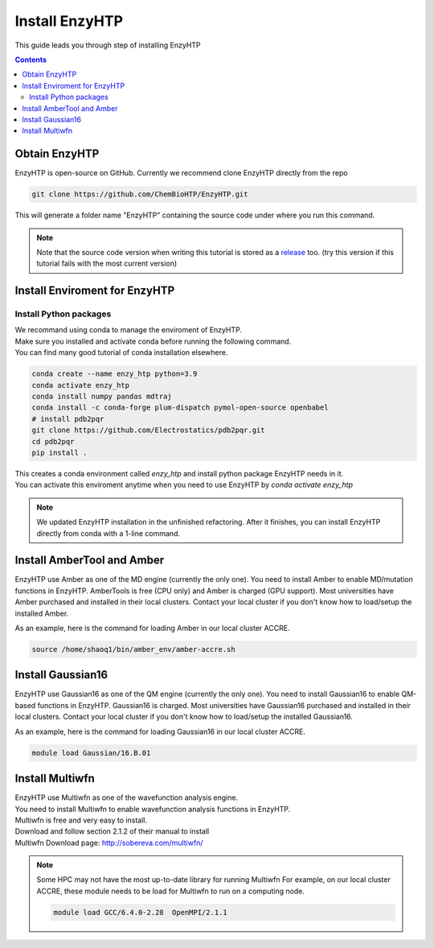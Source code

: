 ==============================================
 Install EnzyHTP
==============================================

This guide leads you through step of installing EnzyHTP

.. contents::

Obtain EnzyHTP
==============

EnzyHTP is open-source on GitHub. Currently we recommend clone
EnzyHTP directly from the repo

.. code:: bash

    git clone https://github.com/ChemBioHTP/EnzyHTP.git

This will generate a folder name "EnzyHTP" containing the source
code under where you run this command.

.. note::
    Note that the source code version when writing this tutorial is stored as a `release <https://github.com/ChemBioHTP/EnzyHTP/releases/tag/beta_3>`_ too.
    (try this version if this tutorial fails with the most current version)

Install Enviroment for EnzyHTP
===============================

Install Python packages
------------------------

| We recommand using conda to manage the enviroment of EnzyHTP.
| Make sure you installed and activate conda before running the following command.
| You can find many good tutorial of conda installation elsewhere.

.. code:: bash

    conda create --name enzy_htp python=3.9
    conda activate enzy_htp
    conda install numpy pandas mdtraj
    conda install -c conda-forge plum-dispatch pymol-open-source openbabel
    # install pdb2pqr
    git clone https://github.com/Electrostatics/pdb2pqr.git
    cd pdb2pqr
    pip install .

| This creates a conda environment called `enzy_htp` and install python package EnzyHTP needs in it.
| You can activate this enviroment anytime when you need to use EnzyHTP by `conda activate enzy_htp`

.. note::
    We updated EnzyHTP installation in the unfinished refactoring. After it finishes,
    you can install EnzyHTP directly from conda with a 1-line command.

Install AmberTool and Amber
===========================
EnzyHTP use Amber as one of the MD engine (currently the only one). You need to install
Amber to enable MD/mutation functions in EnzyHTP. AmberTools is free (CPU only) and Amber is
charged (GPU support). Most universities have Amber purchased
and installed in their local clusters. Contact your local cluster if you don't know how to
load/setup the installed Amber.

As an example, here is the command for loading Amber in our local cluster ACCRE.

.. code:: bash
    
    source /home/shaoq1/bin/amber_env/amber-accre.sh

Install Gaussian16
===========================
EnzyHTP use Gaussian16 as one of the QM engine (currently the only one). You need to install
Gaussian16 to enable QM-based functions in EnzyHTP. Gaussian16 is charged. Most universities 
have Gaussian16 purchased and installed in their local clusters. Contact your local cluster if
you don't know how to load/setup the installed Gaussian16.

As an example, here is the command for loading Gaussian16 in our local cluster ACCRE.

.. code:: bash

    module load Gaussian/16.B.01

Install Multiwfn
===========================
| EnzyHTP use Multiwfn as one of the wavefunction analysis engine.
| You need to install Multiwfn to enable wavefunction analysis functions in EnzyHTP.
| Multiwfn is free and very easy to install.

| Download and follow section 2.1.2 of their manual to install
| Multiwfn Download page: http://sobereva.com/multiwfn/

.. note::
    Some HPC may not have the most up-to-date library for running Multiwfn
    For example, on our local cluster ACCRE, these module needs to be load for
    Multiwfn to run on a computing node.

    .. code::

        module load GCC/6.4.0-2.28  OpenMPI/2.1.1
